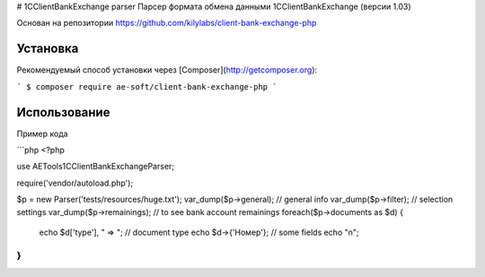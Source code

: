 # 1CClientBankExchange parser
Парсер формата обмена данными 1CClientBankExchange (версии 1.03)

Основан на репозитории https://github.com/kilylabs/client-bank-exchange-php

Установка
------------

Рекомендуемый способ установки через
[Composer](http://getcomposer.org):

```
$ composer require ae-soft/client-bank-exchange-php
```

Использование
-----

Пример кода

```php
<?php

use AE\Tools1C\ClientBankExchange\Parser;

require('vendor/autoload.php');

$p = new Parser('tests/resources/huge.txt');
var_dump($p->general); // general info
var_dump($p->filter); // selection settings
var_dump($p->remainings); // to see bank account remainings
foreach($p->documents as $d) {
    echo $d['type'], " => "; // document type
    echo $d->{'Номер'}; // some fields
    echo "\n";
}
```

